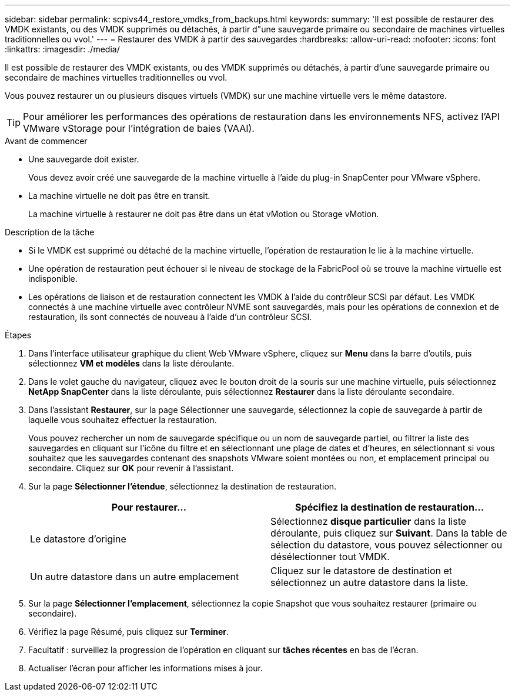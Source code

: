 ---
sidebar: sidebar 
permalink: scpivs44_restore_vmdks_from_backups.html 
keywords:  
summary: 'Il est possible de restaurer des VMDK existants, ou des VMDK supprimés ou détachés, à partir d"une sauvegarde primaire ou secondaire de machines virtuelles traditionnelles ou vvol.' 
---
= Restaurer des VMDK à partir des sauvegardes
:hardbreaks:
:allow-uri-read: 
:nofooter: 
:icons: font
:linkattrs: 
:imagesdir: ./media/


[role="lead"]
Il est possible de restaurer des VMDK existants, ou des VMDK supprimés ou détachés, à partir d'une sauvegarde primaire ou secondaire de machines virtuelles traditionnelles ou vvol.

Vous pouvez restaurer un ou plusieurs disques virtuels (VMDK) sur une machine virtuelle vers le même datastore.


TIP: Pour améliorer les performances des opérations de restauration dans les environnements NFS, activez l'API VMware vStorage pour l'intégration de baies (VAAI).

.Avant de commencer
* Une sauvegarde doit exister.
+
Vous devez avoir créé une sauvegarde de la machine virtuelle à l'aide du plug-in SnapCenter pour VMware vSphere.

* La machine virtuelle ne doit pas être en transit.
+
La machine virtuelle à restaurer ne doit pas être dans un état vMotion ou Storage vMotion.



.Description de la tâche
* Si le VMDK est supprimé ou détaché de la machine virtuelle, l'opération de restauration le lie à la machine virtuelle.
* Une opération de restauration peut échouer si le niveau de stockage de la FabricPool où se trouve la machine virtuelle est indisponible.
* Les opérations de liaison et de restauration connectent les VMDK à l'aide du contrôleur SCSI par défaut. Les VMDK connectés à une machine virtuelle avec contrôleur NVME sont sauvegardés, mais pour les opérations de connexion et de restauration, ils sont connectés de nouveau à l'aide d'un contrôleur SCSI.


.Étapes
. Dans l'interface utilisateur graphique du client Web VMware vSphere, cliquez sur *Menu* dans la barre d'outils, puis sélectionnez *VM et modèles* dans la liste déroulante.
. Dans le volet gauche du navigateur, cliquez avec le bouton droit de la souris sur une machine virtuelle, puis sélectionnez *NetApp SnapCenter* dans la liste déroulante, puis sélectionnez *Restaurer* dans la liste déroulante secondaire.
. Dans l'assistant *Restaurer*, sur la page Sélectionner une sauvegarde, sélectionnez la copie de sauvegarde à partir de laquelle vous souhaitez effectuer la restauration.
+
Vous pouvez rechercher un nom de sauvegarde spécifique ou un nom de sauvegarde partiel, ou filtrer la liste des sauvegardes en cliquant sur l'icône du filtre et en sélectionnant une plage de dates et d'heures, en sélectionnant si vous souhaitez que les sauvegardes contenant des snapshots VMware soient montées ou non, et emplacement principal ou secondaire. Cliquez sur *OK* pour revenir à l'assistant.

. Sur la page *Sélectionner l'étendue*, sélectionnez la destination de restauration.
+
|===
| Pour restaurer... | Spécifiez la destination de restauration… 


| Le datastore d'origine | Sélectionnez *disque particulier* dans la liste déroulante, puis cliquez sur *Suivant*. Dans la table de sélection du datastore, vous pouvez sélectionner ou désélectionner tout VMDK. 


| Un autre datastore dans un autre emplacement | Cliquez sur le datastore de destination et sélectionnez un autre datastore dans la liste. 
|===
. Sur la page *Sélectionner l'emplacement*, sélectionnez la copie Snapshot que vous souhaitez restaurer (primaire ou secondaire).
. Vérifiez la page Résumé, puis cliquez sur *Terminer*.
. Facultatif : surveillez la progression de l'opération en cliquant sur *tâches récentes* en bas de l'écran.
. Actualiser l'écran pour afficher les informations mises à jour.

